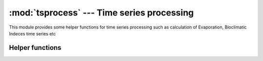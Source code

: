 :mod:`tsprocess` --- Time series processing
===========================================

.. module:: tsprocess
   :synopsis: Time series processing.
.. moduleauthor:: Stefanos Kozanis <S.Kozanis@itia.ntua.gr>
.. sectionauthor:: Antonis Christofides <anthony@itia.ntua.gr>

This module provides some helper functions for time series
processing such as calculation of Evaporation, Bioclimatic
Indeces time series etc

Helper functions
----------------

.. function::  GetTimeseriesCommonPeriod(tslist[, start_date=None][, end_date=None][, interval_exclusive=False][, reject_nulls=True])

   A function inspired from delphi version of thelma.tsprocess.pas
   GetCommonPeriod. Reads the time series contained in the list
   object *tslist* and returns a list of datetime objects representing
   their common period.
   By default the common period would not contain time stamp of
   time series with null values. To override this set the
   *reject_nulls* paremeter to ``True``.
   By specifying *start_date* and / or *end_date* it returns a common
   period bounded by the interval defined by these two parameters respectively.
   Set *interval_exclusive* if you want the above interval to be
   exclusive for dates or else it is inclusive by default.

.. function:: MultiTimeseriesProcess(method, timeseries_arg, out_timeseries[, options={}])

   Execute processing of multi time series, e.g. calculates the heat
   index time series by airtemp and relhum timeseries.
   *method* is a string with possible values of:

    * ``HeatIndex``
    * ``SSI`` 
    * ``IDM_monthly``
    * ``IDM_annual``
    * ``BaromFormula``
    * ``OneStepDiff`` 

   *timeseries_arg* is a dictionary
   containg the input time series. For HeatIndex and SSI processing
   it should contain two time series specified by the keys
   ``'temp'`` and ``'rh'`` (e.g. ``{'temp': temp_ts, 'rh': rh_ts}``).
   For ``IDM`` a total (monthly or annual respect.) preciptiation should
   be specified with the ``'precip'`` key.
   For Barometric Formula , method name is ``BaromFormula``,
   'temp' is temperature time series (in deg C) and 'press'
   the atmospheric pressure (in hPa), you have also to pass and altitude
   difference in options as options['hdiff'].
   *out_timeseries* should be a :class:`Timeseries` object to write results.
   *options* is a dictionary holding the options. `'start_date'`
   and `'end_date'` in options could contain the bounds for the
   process. These dates are being passed in
   :func:`GetTimeseriesCommonPeriod`. When null values are passed, the
   output in these dates is also null.
   For ``OneStepDiff`` method, the time step of timeseries should be
   strict (it should have time_step defined) or else an exception is
   raised.

.. function:: MultiTimeseriesProcessDb(method, timeseries_arg, out_timeseries_id, db, read_tstep_func[, transaction=None][, commit=True][, options={}])

   Execute processing of multi time series by using the
   :func:`MultiTimeseriesProcess` function.
   For *method* see MultiTimeseriesProcess. *timeseries_arg* is a
   dictionary holding source time series ids as values, for keys
   values and their meaning see  MultiTimeseriesProcess. 
   *out_timeseries_id* is the id of the time series that will be written 
   in the database *db*. You may also set a database *transaction* or
   set the *commit* control. Add a key 'append_only' in options with
   a value of ``True`` if you want to just append new values in destination
   time series. In the case of append, the function will try to
   obtain data from source time series bottom fields to gain performance.
   ``read_tstep_func`` should be a function taking the argument of 
   time series id.

.. function:: AggregateDbTimeseries(source_id, dest_id, db, read_tstep_func[, transaction=None][, commit=None][, missing_allowed=0.0][, missing_flag='MISSING'][, append_only=False][, last_incomplete=False],[ all_incomplete=False])

   Do time series aggregation. For details on aggregation algorithm
   see the help of :meth:`pthelma.timeseries.aggregate`.
   *source_id* and *dest_id* are the database ids of source and
   destination time series respectively.
   *db* is database object. read_tstep_func should be a function
   taking the argument of time series id. For other options see
   aggregate and timeseries.write_to_db. If *append_only* is set
   to ``True``, the writing process will execute with the
   timeseries.append_to_db by writing only the new records.
   Currently the AggregateDbTimeseries will read the full source
   time series from database. In a future version, to improve
   performace, it should try to obtain records from time series
   bottom field.

.. function:: InterpolateDbTimeseries(source_id, dest_id, curve_type, curve_data, db[, data_columns=(0,1)][, logarithmic=False][, offset=0][, append_only=False][, transaction=None][, commit=True])

   Interpolate the time series with *source_id* in the curve described
   by *curve_data* and then write the results to a database time series
   with id of *dest_id*. *curve_data* is a string containing the
   curve(s) definition according to pthelma.curves specifications.
   *curve_type* is a string that should provided and takes one of the values
   ``'SingleCurve'`` or ``'StageDischargeMulti'``. *data_columns*,
   *logarithmic* and *offset* have meaning only if 'SingleCurve' is
   considered. For *data_columns*, *logarithmic* see pthelma.curves
   documentation. *offset* is the offset for independent variable,
   used only if *logarithmic* set to ``True``.
   You may also set a database *transaction* or
   set the *commit* control. Set *append_only* to ``True``
   if you want to just append new values in destination
   time series. In the case of append, the function will try to
   obtain data from source time series bottom fields to gain performance.
